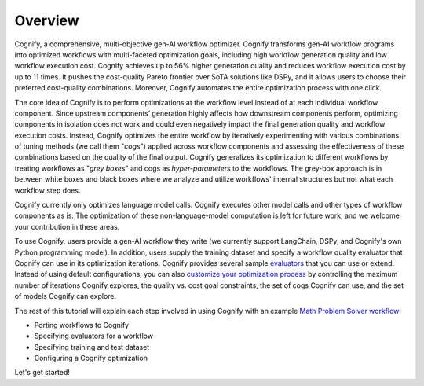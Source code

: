 **********
Overview
**********

Cognify, a comprehensive, multi-objective gen-AI workflow optimizer. Cognify transforms gen-AI workflow programs into optimized workflows with multi-faceted optimization goals, including high workflow generation quality and low workflow execution cost. 
Cognify achieves up to 56% higher generation quality and reduces workflow execution cost by up to 11 times.
It pushes the cost-quality Pareto frontier over SoTA solutions like DSPy, and it allows users to choose their preferred cost-quality combinations. Moreover, Cognify automates the entire optimization process with one click. 

The core idea of Cognify is to perform optimizations at the workflow level instead of at each individual workflow component. Since upstream components’ generation highly affects how downstream components perform, optimizing components in isolation does not work and could even negatively impact the final generation quality and workflow execution costs. 
Instead, Cognify optimizes the entire workflow by iteratively experimenting with various combinations of tuning methods (we call them "*cogs*") applied across workflow components and assessing the effectiveness of these combinations based on the quality of the final output. 
Cognify generalizes its optimization to different workflows by treating workflows as "*grey boxes*" and cogs as *hyper-parameters* to the workflows. The grey-box approach is in between white boxes and black boxes where we analyze and utilize workflows' internal structures but not what each workflow step does.

Cognify currently only optimizes language model calls. Cognify executes other model calls and other types of workflow components as is. The optimization of these non-language-model computation is left for future work, and we welcome your contribution in these areas.

To use Cognify, users provide a gen-AI workflow they write (we currently support LangChain, DSPy, and Cognify's own Python programming model). In addition, users supply the training dataset and specify a workflow quality evaluator that Cognify can use in its optimization iterations. Cognify provides several sample `evaluators <https://cognify-ai.readthedocs.io/en/latest/fundamentals/evaluator.html>`_ that you can use or extend. 
Instead of using default configurations, you can also `customize your optimization process <https://cognify-ai.readthedocs.io/en/latest/fundamentals/optimizer/overview.html>`_ by controlling the maximum number of iterations Cognify explores, the quality vs. cost goal constraints, the set of cogs Cognify can use, and the set of models Cognify can explore.

The rest of this tutorial will explain each step involved in using Cognify with an example `Math Problem Solver workflow <https://github.com/GenseeAI/cognify/blob/main/examples/math/workflow.py>`_: 

* Porting workflows to Cognify
* Specifying evaluators for a workflow
* Specifying training and test dataset
* Configuring a Cognify optimization

.. seealso::

    For the full set of examples and templates, please refer to `examples <https://cognify-ai.readthedocs.io/en/latest/user_guide/examples/index.html>`_.

Let's get started!

